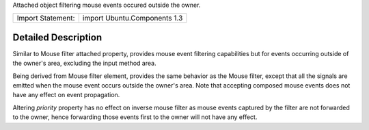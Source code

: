Attached object filtering mouse events occured outside the owner.

+---------------------+--------------------------------+
| Import Statement:   | import Ubuntu.Components 1.3   |
+---------------------+--------------------------------+

Detailed Description
--------------------

Similar to Mouse filter attached property, provides mouse event
filtering capabilities but for events occurring outside of the owner's
area, excluding the input method area.

Being derived from Mouse filter element, provides the same behavior as
the Mouse filter, except that all the signals are emitted when the mouse
event occurs outside the owner's area. Note that accepting composed
mouse events does not have any effect on event propagation.

Altering *priority* property has no effect on inverse mouse filter as
mouse events captured by the filter are not forwarded to the owner,
hence forwarding those events first to the owner will not have any
effect.
